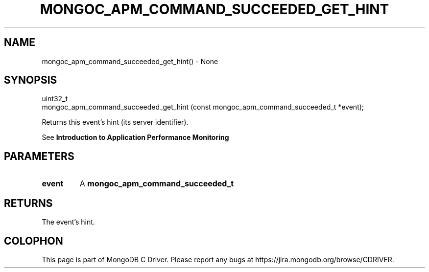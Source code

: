 .\" This manpage is Copyright (C) 2016 MongoDB, Inc.
.\" 
.\" Permission is granted to copy, distribute and/or modify this document
.\" under the terms of the GNU Free Documentation License, Version 1.3
.\" or any later version published by the Free Software Foundation;
.\" with no Invariant Sections, no Front-Cover Texts, and no Back-Cover Texts.
.\" A copy of the license is included in the section entitled "GNU
.\" Free Documentation License".
.\" 
.TH "MONGOC_APM_COMMAND_SUCCEEDED_GET_HINT" "3" "2016\(hy09\(hy30" "MongoDB C Driver"
.SH NAME
mongoc_apm_command_succeeded_get_hint() \- None
.SH "SYNOPSIS"

.nf
.nf
uint32_t
mongoc_apm_command_succeeded_get_hint (const mongoc_apm_command_succeeded_t *event);
.fi
.fi

Returns this event's hint (its server identifier).

See
.B Introduction to Application Performance Monitoring
.

.SH "PARAMETERS"

.TP
.B
event
A
.B mongoc_apm_command_succeeded_t
.
.LP

.SH "RETURNS"

The event's hint.


.B
.SH COLOPHON
This page is part of MongoDB C Driver.
Please report any bugs at https://jira.mongodb.org/browse/CDRIVER.